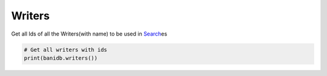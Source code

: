 Writers
-------

Get all Ids of all the Writers(with name) to be used in
`Search <searchdb.html>`__\ es

.. code:: python

    # Get all writers with ids
    print(banidb.writers())


